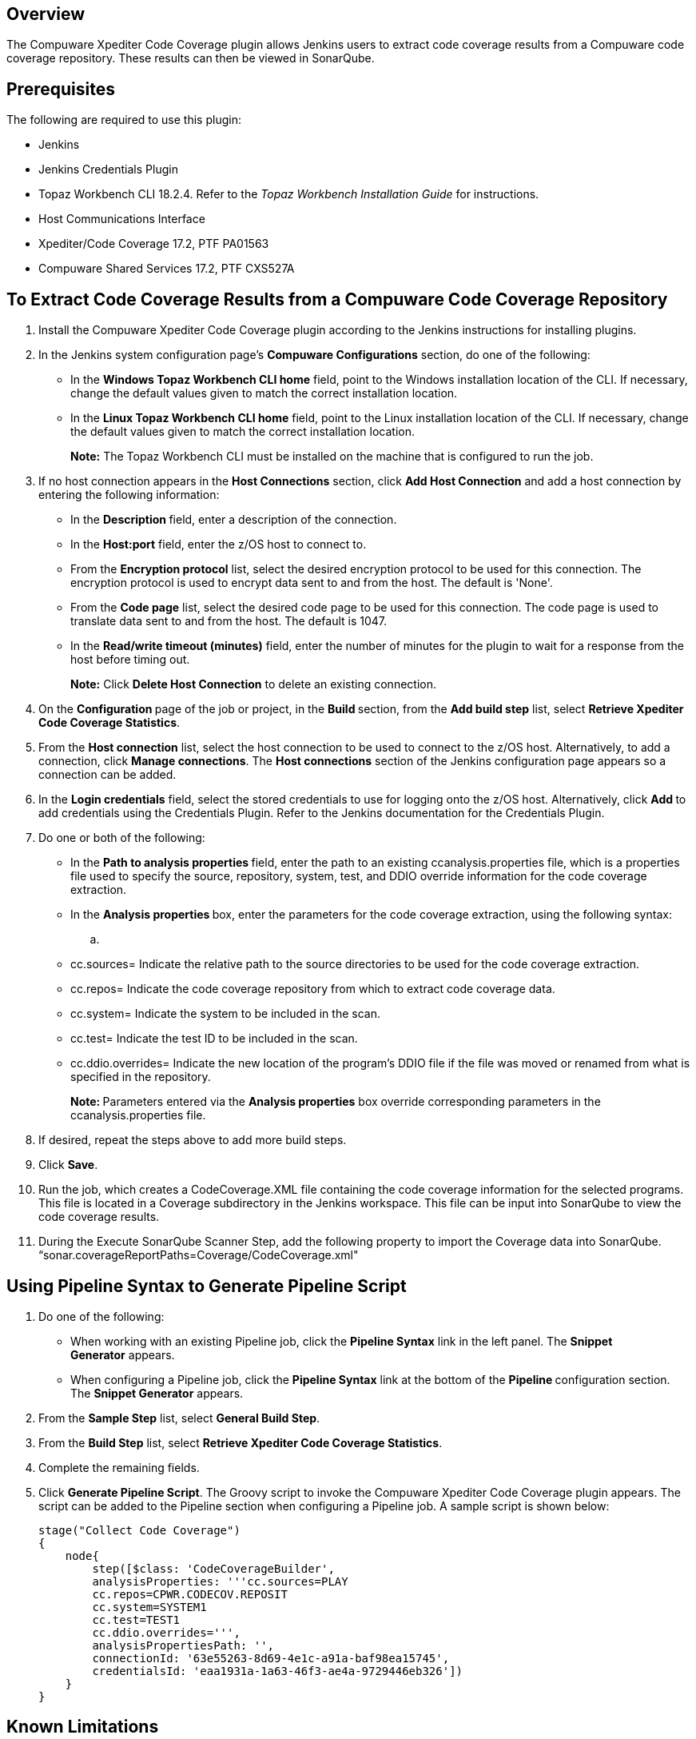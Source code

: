 [[CompuwareXpediterCodeCoveragePlugin-Overview]]
== Overview

The Compuware Xpediter Code Coverage plugin allows Jenkins users to
extract code coverage results from a Compuware code coverage repository.
These results can then be viewed in SonarQube.

[[CompuwareXpediterCodeCoveragePlugin-Prerequisites]]
== Prerequisites

The following are required to use this plugin:

* Jenkins
* Jenkins Credentials Plugin
* Topaz Workbench CLI 18.2.4. Refer to the _Topaz Workbench Installation
Guide_ for instructions.
* Host Communications Interface
* Xpediter/Code Coverage 17.2, PTF PA01563
* Compuware Shared Services 17.2, PTF CXS527A

[[CompuwareXpediterCodeCoveragePlugin-ToExtractCodeCoverageResultsfromaCompuwareCodeCoverageRepository]]
== To Extract Code Coverage Results from a Compuware Code Coverage Repository

. Install the Compuware Xpediter Code Coverage plugin according to the
Jenkins instructions for installing plugins.
. In the Jenkins system configuration page's *Compuware
Configurations* section, do one of the following:
* In the *Windows Topaz Workbench CLI home* field, point to the Windows
installation location of the CLI. If necessary, change the default
values given to match the correct installation location.
* In the *Linux Topaz Workbench CLI home* field, point to the Linux
installation location of the CLI. If necessary, change the default
values given to match the correct installation location.
+
*Note:* The Topaz Workbench CLI must be installed on the machine that is
configured to run the job.
. If no host connection appears in the *Host Connections* section,
click *Add Host Connection* and add a host connection by entering the
following information:
* In the **Description **field, enter a description of the connection.
* In the *Host:port* field, enter the z/OS host to connect to.
* From the *Encryption protocol* list, select the desired encryption
protocol to be used for this connection. The encryption protocol is used
to encrypt data sent to and from the host. The default is 'None'.
* From the *Code page* list, select the desired code page to be used for
this connection. The code page is used to translate data sent to and
from the host. The default is 1047.
* In the *Read/write timeout (minutes)* field, enter the number of
minutes for the plugin to wait for a response from the host before
timing out.
+
*Note:* Click *Delete Host Connection* to delete an existing connection.
. On the **Configuration **page of the job or project, in
the **Build **section, from the *Add build step* list, select *Retrieve
Xpediter Code Coverage Statistics*.
. From the *Host connection* list, select the host connection to be used
to connect to the z/OS host. Alternatively, to add a connection,
click *Manage connections*. The *Host connections* section of the
Jenkins configuration page appears so a connection can be added.
. In the *Login credentials* field, select the stored credentials to use
for logging onto the z/OS host. Alternatively, click **Add **to add
credentials using the Credentials Plugin. Refer to the Jenkins
documentation for the Credentials Plugin.
. Do one or both of the following:
* In the **Path to analysis properties **field, enter the path to an
existing ccanalysis.properties file, which is a properties file used to
specify the source, repository, system, test, and DDIO override
information for the code coverage extraction.
* In the **Analysis properties **box, enter the parameters for the code
coverage extraction, using the following syntax:
.. {blank}
* cc.sources= Indicate the relative path to the source directories to be
used for the code coverage extraction.
* cc.repos= Indicate the code coverage repository from which to extract
code coverage data.
* cc.system= Indicate the system to be included in the scan.
* cc.test= Indicate the test ID to be included in the scan.
* cc.ddio.overrides= Indicate the new location of the program's DDIO
file if the file was moved or renamed from what is specified in the
repository.
+
**Note: **Parameters entered via the *Analysis properties* box override
corresponding parameters in the ccanalysis.properties file.
. If desired, repeat the steps above to add more build steps.
. Click *Save*.
. Run the job, which creates a CodeCoverage.XML file containing the code
coverage information for the selected programs. This file is located in
a Coverage subdirectory in the Jenkins workspace. This file can be input
into SonarQube to view the code coverage results.
. During the Execute SonarQube Scanner Step, add the following property
to import the Coverage data into SonarQube.
“sonar.coverageReportPaths=Coverage/CodeCoverage.xml"

[[CompuwareXpediterCodeCoveragePlugin-UsingPipelineSyntaxtoGeneratePipelineScript]]
== Using Pipeline Syntax to Generate Pipeline Script

. Do one of the following:
* When working with an existing Pipeline job, click the *Pipeline
Syntax* link in the left panel. The *Snippet Generator* appears.
* When configuring a Pipeline job, click the *Pipeline Syntax* link at
the bottom of the **Pipeline **configuration section. The *Snippet
Generator* appears.
. From the *Sample Step* list, select *General Build Step*.
. From the *Build Step* list, select *Retrieve Xpediter Code Coverage
Statistics*.
. Complete the remaining fields.
. Click *Generate Pipeline Script*. The Groovy script to invoke the
Compuware Xpediter Code Coverage plugin appears. The script can be added
to the Pipeline section when configuring a Pipeline job. A sample script
is shown below:
+
[source,syntaxhighlighter-pre]
----
stage("Collect Code Coverage")
{
    node{
        step([$class: 'CodeCoverageBuilder',
        analysisProperties: '''cc.sources=PLAY
        cc.repos=CPWR.CODECOV.REPOSIT
        cc.system=SYSTEM1
        cc.test=TEST1
        cc.ddio.overrides=''',
        analysisPropertiesPath: '',
        connectionId: '63e55263-8d69-4e1c-a91a-baf98ea15745',
        credentialsId: 'eaa1931a-1a63-46f3-ae4a-9729446eb326'])
    }
}
----

[[CompuwareXpediterCodeCoveragePlugin-KnownLimitations]]
== Known Limitations

* Source code must be compiled using the Compuware Shared Services(CSS)
pre-processor.
** Other pre-processors can cause changes to the original source file
that are undetectable to CSS.
* Nested copybooks within the procedure division are not supported.
* COBOL COPY REPLACING statements in the procedure division may cause
source mismatches.

[[CompuwareXpediterCodeCoveragePlugin-ProductAssistance]]
== Product Assistance

Compuware provides assistance for customers with its documentation, the
FrontLine support web site, and telephone customer support.

[[CompuwareXpediterCodeCoveragePlugin-FrontLineSupportWebSite]]
=== FrontLine Support Web Site

You can access online information for Compuware products via our
FrontLine support site
at https://go.compuware.com/[https://go.compuware.com]. FrontLine
provides access to critical information about your Compuware products.
You can review frequently asked questions, read or download
documentation, access product fixes, or e-mail your questions or
comments. The first time you access FrontLine, you must register and
obtain a password. Registration is free.

Compuware also offers User Communities, online forums to collaborate,
network, and exchange best practices with other Compuware solution users
worldwide. Go to http://groups.compuware.com/ to join.

[[CompuwareXpediterCodeCoveragePlugin-ContactingCustomerSupport]]
=== Contacting Customer Support

At Compuware, we strive to make our products and documentation the best
in the industry. Feedback from our customers helps us maintain our
quality standards. If you need support services, please obtain the
following information before calling Compuware's 24-hour telephone
support:

* The name, release number, and build number of your product. This
information is displayed in the **About **dialog box.
* Installation information including installed options, whether the
product uses local or network databases, whether it is installed in the
default directories, whether it is a standalone or network installation,
and whether it is a client or server installation.
* Environment information, such as the operating system and release on
which the product is installed, memory, hardware and network
specification, and the names and releases of other applications that
were running when the problem occurred.
* The location of the problem within the running application and the
user actions taken before the problem occurred.
* The exact application, licensing, or operating system error messages,
if any.

You can contact Compuware in one of the following ways:

[[CompuwareXpediterCodeCoveragePlugin-Phone]]
==== Phone

* USA and Canada: 1-800-538-7822 or 1-313-227-5444.
* All other countries: Contact your local Compuware office. Contact
information is available
at https://go.compuware.com/[https://go.compuware.com].

[[CompuwareXpediterCodeCoveragePlugin-Web]]
==== Web

You can report issues via FrontLine.

Note: Please report all high-priority issues by phone.

[[CompuwareXpediterCodeCoveragePlugin-Mail]]
==== Mail

Customer Support +
Compuware Corporation +
One Campus Martius +
Detroit, MI 48226-5099

[[CompuwareXpediterCodeCoveragePlugin-CorporateWebSite]]
=== Corporate Web Site

To access Compuware's site on the Web, go
to https://www.compuware.com/[https://www.compuware.com]. The Compuware
site provides a variety of product and support information.

[[CompuwareXpediterCodeCoveragePlugin-ChangeLog]]
== Change Log

[[CompuwareXpediterCodeCoveragePlugin-Version1.0.5]]
=== Version 1.0.5

* Updated
referenced https://plugins.jenkins.io/compuware-common-configuration[Compuware
Common Configuration] plugin version

[[CompuwareXpediterCodeCoveragePlugin-Version1.0.4]]
=== Version 1.0.4

*This release requires Topaz Workbench CLI version 19.04.01 or higher.*

* Added support for encryption protocol for a host connection.

[[CompuwareXpediterCodeCoveragePlugin-Version1.0.3]]
=== Version 1.0.3

* Corrected logging for when an analysis properties file is not
specified.

[[CompuwareXpediterCodeCoveragePlugin-Version1.0.2]]
=== Version 1.0.2

* Fixed the help links for the Code Coverage configuration fields.

[[CompuwareXpediterCodeCoveragePlugin-Version1.0.0]]
=== Version 1.0.0

* Added the ability to extract Code Coverage statistics from a Compuware
Code Coverage Repository.
